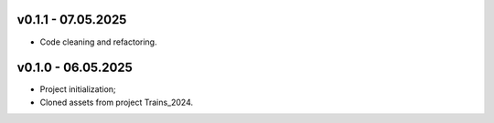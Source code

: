 v0.1.1 - 07.05.2025
------
* Code cleaning and refactoring.

v0.1.0 - 06.05.2025
------
* Project initialization;
* Cloned assets from project Trains_2024.